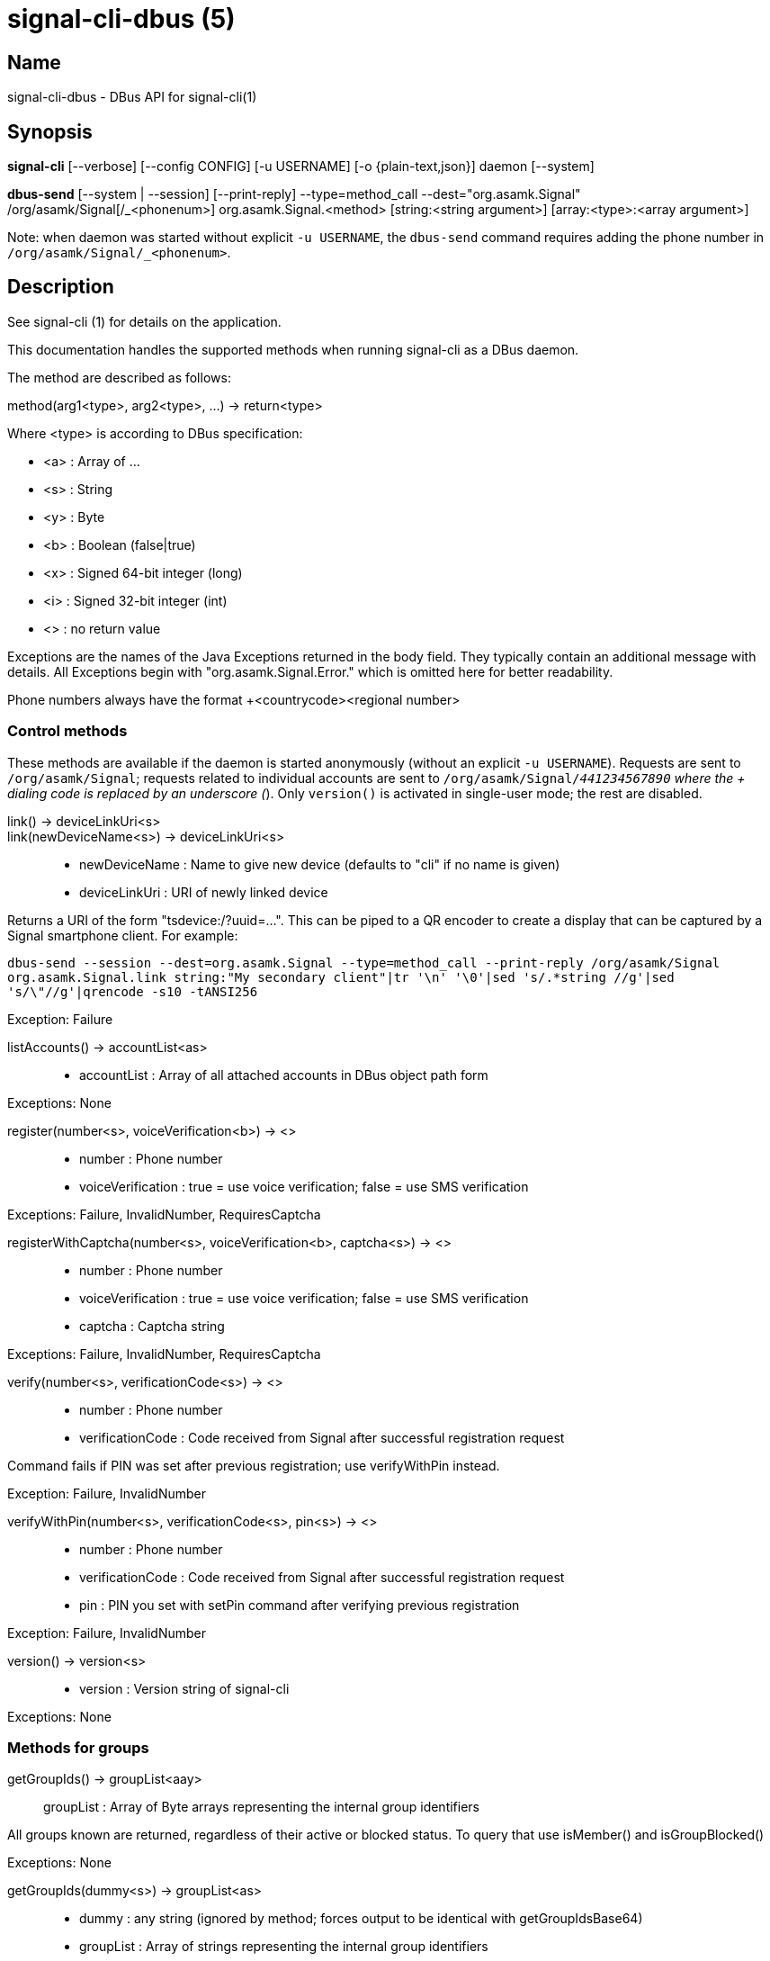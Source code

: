 /////
vim:set ts=4 sw=4 tw=82 noet:
/////
:quotes.~:

= signal-cli-dbus (5)

== Name

signal-cli-dbus - DBus API for signal-cli(1)

== Synopsis

*signal-cli* [--verbose] [--config CONFIG] [-u USERNAME] [-o {plain-text,json}] daemon [--system]

*dbus-send* [--system | --session] [--print-reply] --type=method_call --dest="org.asamk.Signal" /org/asamk/Signal[/_<phonenum>] org.asamk.Signal.<method> [string:<string argument>] [array:<type>:<array argument>]

Note: when daemon was started without explicit `-u USERNAME`, the `dbus-send` command requires adding the phone number in `/org/asamk/Signal/_<phonenum>`.

== Description

See signal-cli (1) for details on the application.

This documentation handles the supported methods when running signal-cli as a DBus daemon.

The method are described as follows:

method(arg1<type>, arg2<type>, ...) -> return<type>

Where <type> is according to DBus specification:

* <a>   : Array of ...
* <s>   : String
* <y>   : Byte
* <b>   : Boolean (false|true)
* <x>   : Signed 64-bit integer (long)
* <i>   : Signed 32-bit integer (int)
* <>    : no return value

Exceptions are the names of the Java Exceptions returned in the body field. They typically contain an additional message with details. All Exceptions begin with "org.asamk.Signal.Error." which is omitted here for better readability.

Phone numbers always have the format +<countrycode><regional number>

=== Control methods
These methods are available if the daemon is started anonymously (without an explicit `-u USERNAME`). 
Requests are sent to `/org/asamk/Signal`; requests related to individual accounts are sent to 
`/org/asamk/Signal/_441234567890` where the + dialing code is replaced by an underscore (_). 
Only `version()` is activated in single-user mode; the rest are disabled.

link() -> deviceLinkUri<s>::
link(newDeviceName<s>) -> deviceLinkUri<s>::
* newDeviceName : Name to give new device (defaults to "cli" if no name is given)
* deviceLinkUri : URI of newly linked device

Returns a URI of the form "tsdevice:/?uuid=...". This can be piped to a QR encoder to create a display that
can be captured by a Signal smartphone client. For example:

`dbus-send --session --dest=org.asamk.Signal --type=method_call --print-reply /org/asamk/Signal org.asamk.Signal.link string:"My secondary client"|tr '\n' '\0'|sed 's/.*string //g'|sed 's/\"//g'|qrencode -s10 -tANSI256`

Exception: Failure

listAccounts() -> accountList<as>::
* accountList : Array of all attached accounts in DBus object path form

Exceptions: None

register(number<s>, voiceVerification<b>) -> <>::
* number            : Phone number
* voiceVerification : true = use voice verification; false = use SMS verification

Exceptions: Failure, InvalidNumber, RequiresCaptcha

registerWithCaptcha(number<s>, voiceVerification<b>, captcha<s>) -> <>::
* number            : Phone number
* voiceVerification : true = use voice verification; false = use SMS verification
* captcha           : Captcha string

Exceptions: Failure, InvalidNumber, RequiresCaptcha

verify(number<s>, verificationCode<s>) -> <>::
* number            : Phone number
* verificationCode  : Code received from Signal after successful registration request

Command fails if PIN was set after previous registration; use verifyWithPin instead.

Exception: Failure, InvalidNumber

verifyWithPin(number<s>, verificationCode<s>, pin<s>) -> <>::
* number            : Phone number
* verificationCode  : Code received from Signal after successful registration request
* pin               : PIN you set with setPin command after verifying previous registration

Exception: Failure, InvalidNumber

version() -> version<s>::
* version : Version string of signal-cli

Exceptions: None

=== Methods for groups

getGroupIds() -> groupList<aay>::
groupList : Array of Byte arrays representing the internal group identifiers

All groups known are returned, regardless of their active or blocked status. To query that use isMember() and isGroupBlocked()

Exceptions: None

getGroupIds(dummy<s>) -> groupList<as>::
* dummy     : any string (ignored by method; forces output to be identical with getGroupIdsBase64)
* groupList : Array of strings representing the internal group identifiers

Exceptions: None

getGroupIdsBase64() -> groupList<as>::
* groupList : Array of strings representing the internal group identifiers

Exceptions: None

getGroupMembers(groupId<ay>) -> members<as>::
getGroupMembers(base64GroupId<s>) -> members<as>::
* members       : String array with the phone numbers of all active members of a group
* groupId       : Byte array representing the internal group identifier
* base64GroupId : String with base64 encoded group identifier

Exceptions: InvalidGroupId, Failure

getGroupName(groupId<ay>) -> groupName<s>::
getGroupName(base64GroupId<s>) -> groupName<s>::
* groupName     : The display name of the group
* groupId       : Byte array representing the internal group identifier
* base64GroupId : String with base64 encoded group identifier

Exceptions: InvalidGroupId, Failure

isGroupBlocked(groupId<ay>) -> state<b>::
isGroupBlocked(base64GroupId<s>) -> state<b>::
* groupId       : Byte array representing the internal group identifier
* base64GroupId : String with base64 encoded group identifier
* state         : false=not blocked, true=blocked

Exceptions: None; for unknown groups false is returned

isMember(groupId<ay>) -> active<b>::
isMember(base64GroupId<s>) -> active<b>::
* groupId       : Byte array representing the internal group identifier
* base64GroupId : String with base64 encoded group identifier
* active        : true=active member; false=not active member

InvalidGroupId, Failure

joinGroup(inviteURI<s>) -> <>::
* inviteURI : String starting with https://signal.group which is generated when you share a group link via Signal App

Exceptions: Failure

quitGroup(groupId<ay>) -> <>::
quitGroup(base64GroupId<s>) -> <>::
* groupId       : Byte array representing the internal group identifier
* base64GroupId : String with base64 encoded group identifier

Note that quitting a group will not remove the group from the getGroupIds command, but set it inactive which can be tested with isMember()

Exceptions: GroupNotFound, Failure

sendGroupMessage(message<s>, attachments<as>, groupId<ay>) -> timestamp<x>::
sendGroupMessage(message<s>, attachments<as>, base64GroupId<s>) -> timestamp<x>::
* message       : Text to send (can be UTF8)
* attachments   : String array of filenames to send as attachments (passed as filename, so need to be readable by the user signal-cli is running under)
* groupId       : Byte array representing the internal group identifier
* base64GroupId : String with base64 encoded group identifier
* timestamp     : Can be used to identify the corresponding signal reply

Exceptions: GroupNotFound, Failure, AttachmentInvalid

sendGroupMessageReaction(emoji<s>, remove<b>, targetAuthor<s>, targetSentTimestamp<x>, groupId<ay>) -> timestamp<x>::
sendGroupMessageReaction(emoji<s>, remove<b>, targetAuthor<s>, targetSentTimestamp<x>, base64GroupId<s>) -> timestamp<x>::
* emoji               : Unicode grapheme cluster of the emoji
* remove              : Boolean, whether a previously sent reaction (emoji) should be removed
* targetAuthor        : String with the phone number of the author of the message to which to react
* targetSentTimestamp : Long representing timestamp of the message to which to react
* groupId             : Byte array with base64 encoded group identifier
* base64GroupId       : String with base64 encoded group identifier
* timestamp           : Long, can be used to identify the corresponding signal reply

Exceptions: Failure, InvalidNumber, GroupNotFound

sendGroupRemoteDeleteMessage(targetSentTimestamp<x>, groupId<ay>) -> timestamp<x>::
sendGroupRemoteDeleteMessage(targetSentTimestamp<x>, base64GroupId<s>) -> timestamp<x>::
* targetSentTimestamp : Long representing timestamp of the message to delete
* groupId             : Byte array with base64 encoded group identifier
* base64GroupId       : String with base64 encoded group identifier
* timestamp           : Long, can be used to identify the corresponding signal reply

Exceptions: Failure, GroupNotFound, InvalidGroupId

setGroupBlocked(groupId<ay>, block<b>) -> <>::
setGroupBlocked(base64GroupId<s>, block<b>) -> <>::
* groupId       : Byte array representing the internal group identifier
* base64GroupId : String with base64 encoded group identifier
* block         : false=remove block, true=blocked

Messages from blocked groups will no longer be forwarded via DBus.

Exceptions: GroupNotFound

updateGroup(groupId<ay>, newName<s>, members<as>, avatar<s>) -> groupId<ay>::
updateGroup(base64GroupId<s>, newName<s>, members<as>, avatar<s>) -> base64GroupId<s>::
* groupId       : Byte array representing the internal group identifier
* base64GroupId : String with base64 encoded group identifier
* newName       : New name of group (empty if unchanged)
* members       : String array of new members to be invited to group
* avatar        : Filename of avatar picture to be set for group (empty if none)

If groupId (or base64GroupId) is empty, creates a group with a random identifier
and returns it. Otherwise, updates group as indicated.

Exceptions: AttachmentInvalid, Failure, InvalidNumber, GroupNotFound

=== Methods for individual(s)

getContactName(number<s>) -> name<s>::
* number  : Phone number
* name    : Contact's name in local storage (from the master device for a linked account, or the one set with setContactName); if not set, contact's profile name is used

Exception: InvalidNumber

getContactNumber(name<s>) -> numbers<as>::
* numbers : String array of phone numbers
* name    : Contact or profile name ("firstname lastname")

Searches contacts and known profiles for a given name and returns the list of all known numbers. May result in e.g. two entries if a contact and profile name is set.

Exception: Failure

isContactBlocked(number<s>) -> state<b>::
* number  : Phone number
* state   : true=blocked, false=not blocked

Exception: InvalidNumber for an incorrectly formatted phone number. For unknown numbers, false is returned, but no exception is raised.

isRegistered(number<s>) -> result<b>::
isRegistered(numbers<as>) -> results<ab>::
* number  : Phone number
* numbers : String array of phone numbers
* result  : true=number is registered, false=number is not registered
* results : Boolean array of results

Exception: InvalidNumber for an incorrectly formatted phone number. For unknown numbers, false is returned, but no exception is raised.

listIdentity(number<s>) -> identities<a(ssss)>::
* number      : Phone number
* identities  : Array of elements, each consisting of four strings: trust_level, date_added, fingerprint, safety_number
** trust_level   : String representation of trust level
** date_added    : String representation of date added
** fingerprint   : String representation of hexadecimal fingerprint
** safety_number : String representation of safety number (10 or 11 space-separated six-digit numbers)

Exception: InvalidNumber

sendEndSessionMessage(recipients<as>) -> <>::
* recipients : Array of phone numbers

Exceptions: Failure, InvalidNumber, UntrustedIdentity

sendMessage(message<s>, attachments<as>, recipient<s>) -> timestamp<x>::
sendMessage(message<s>, attachments<as>, recipients<as>) -> timestamp<x>::
* message     : Text to send (can be UTF8)
* attachments : String array of filenames to send as attachments (passed as filename, so need to be readable by the user signal-cli is running under)
* recipient   : Phone number of a single recipient
* recipients  : Array of phone numbers
* timestamp   : Can be used to identify the corresponding signal reply

Depending on the type of the recipient field this sends a message to one or multiple recipients.

Exceptions: AttachmentInvalid, Failure, InvalidNumber, UntrustedIdentity

sendMessageReaction(emoji<s>, remove<b>, targetAuthor<s>, targetSentTimestamp<x>, recipient<s>) -> timestamp<x>::
sendMessageReaction(emoji<s>, remove<b>, targetAuthor<s>, targetSentTimestamp<x>, recipients<as>) -> timestamp<x>::
* emoji               : Unicode grapheme cluster of the emoji
* remove              : Boolean, whether a previously sent reaction (emoji) should be removed
* targetAuthor        : String with the phone number of the author of the message to which to react
* targetSentTimestamp : Long representing timestamp of the message to which to react
* recipient           : String with the phone number of a single recipient
* recipients          : Array of strings with phone numbers, should there be more recipients
* timestamp           : Long, can be used to identify the corresponding signal reply

Depending on the type of the recipient(s) field this sends a reaction to one or multiple recipients.

Exceptions: Failure, InvalidNumber

sendReadReceipt(recipient<s>, targetSentTimestamp<ax>) -> <>::
* recipient             : Phone number of a single recipient
* targetSentTimestamp   : Array of Longs to identify the corresponding signal messages

Exceptions: Failure, UntrustedIdentity

sendRemoteDeleteMessage(targetSentTimestamp<x>, recipient<s>) -> timestamp<x>::
sendRemoteDeleteMessage(targetSentTimestamp<x>, recipients<as>) -> timestamp<x>::
* targetSentTimestamp : Long representing timestamp of the message to delete
* recipient           : String with the phone number of a single recipient
* recipients          : Array of strings with phone numbers, should there be more recipients
* timestamp           : Long, can be used to identify the corresponding signal reply

Depending on the type of the recipient(s) field this deletes a message with one or multiple recipients.

Exceptions: Failure, InvalidNumber

sendTyping(recipient<s>, stop<b>) -> <>::
* recipient             : Phone number of a single recipient
* targetSentTimestamp   : True, if typing state should be stopped

Exceptions: Failure, GroupNotFound, UntrustedIdentity

setContactBlocked(number<s>, block<b>) -> <>::
* number  : Phone number affected by method
* block   : false=remove block , true=blocked

Messages from blocked numbers will no longer be forwarded via DBus.

Exceptions: InvalidNumber

setContactName(number<s>,name<>) -> <>::
* number  : Phone number
* name    : Name to be set in contacts (in local storage with signal-cli)

Exceptions: InvalidNumber

trust(number<s>, safetyNumber<s>) -> <>::
* number       : Phone number
* safetyNumber : Verify the safety number associated with the phone number.

Exceptions: Failure, InvalidNumber

=== Other methods

listDevices() -> devices<as>::
* devices  : String array of linked devices

Exception: Failure

listNumbers() -> numbers<as>::
* numbers : String array of all known numbers

This is a concatenated list of all defined contacts as well of profiles known (e.g. peer group members or sender of received messages)

Exceptions: None

sendNoteToSelfMessage(message<s>, attachments<as>) -> timestamp<x>::
* message     : Text to send (can be UTF8)
* attachments : String array of filenames to send as attachments (passed as filename, so need to be readable by the user signal-cli is running under)
* timestamp   : Can be used to identify the corresponding signal reply

Exceptions: Failure, AttachmentInvalid

updateAccount(deviceName<s>) -> <>::
* deviceName : New name 

Set a new name for this device (main or linked).

Exception: Failure

updateProfile(newName<s>, about <s>, aboutEmoji <s>, avatar<s>, remove<b>) -> <>::
* newName     : New name for your own profile (empty if unchanged)
* about       : About message for profile (empty if unchanged)
* aboutEmoji  : Emoji for profile (empty if unchanged)
* avatar      : Filename of avatar picture for profile (empty if unchanged)
* remove      : Set to true if the existing avatar picture should be removed

Exceptions: Failure

version() -> version<s>::
* version : Version string of signal-cli

== Signals

SyncMessageReceived (timestamp<x>, sender<s>, destination<s>, groupId<ay>,message<s>, attachments<as>)::

The sync message is received when the user sends a message from a linked device.

ReceiptReceived (timestamp<x>, sender<s>)::
* timestamp : Integer value that can be used to associate this e.g. with a sendMessage()
* sender    : Phone number of the sender

The sync message is received when the user sends a message from a linked device.

MessageReceived(timestamp<x>, sender<s>, groupId<ay>, message<s>, attachments<as>)::
* timestamp   : Integer value that is used by the system to send a ReceiptReceived reply
* sender      : Phone number of the sender
* groupId     : Byte array representing the internal group identifier (empty when private message)
* message     : Message text
* attachments : String array of filenames for the attachments. These files are located in the signal-cli storage and the current user needs to have read access there

This signal is received whenever we get a private message or a message is posted in a group we are an active member

SyncMessageReceivedV2 (timestamp<x>, sender<s>, destination<s>, groupId<ay>, message<s>, mentions<a(sii)>, attachments<a(sssxibiiss)>)::
* timestamp     : Integer value that is used by the system to send a ReceiptReceived reply
* sender        : Phone number of the sender
* destination   : UUID (legacy identifier) of the destination
* groupId       : Byte array representing the internal group identifier (empty when private message)
* message       : Message text
* mentions      : Struct array of mentions: number, position, length
** number       : String phone number
** position     : Integer starting position of mention within message
** length       : Integer length of mention within message
* attachments   : Struct array of attachment metadata.
** contentType  :  String representing the MIME type of the attachment
** fileName     :  String representing file name if given by the Signal servers
** id           :  String representing remote identifier of attachment. This the name used by signal-cli to store the attachment, and the current user needs to have read access
** size         :  Long representing size of attachment in bytes
** keyLength    :  Integer representing key length
** voiceNote    :  boolean representing whether this attachment is a voice note
** width        :  Integer representation of width in pixels (0 if not image)
** height       :  Integer representation of height in pixels (0 if not image)
** caption      :  String representing photo caption
** blurHash     :  String representing blur hash

The sync message is received when the user sends a message from a linked device.

MessageReceivedV2(timestamp<x>, sender<s>, groupId<ay>, message<s>, mentions<a(sii)>, attachments<a(sssxibiiss)>)::
* timestamp     : Integer value that is used by the system to send a ReceiptReceived reply
* sender        : Phone number of the sender
* groupId       : Byte array representing the internal group identifier (empty when private message)
* message       : Message text
* mentions      : Struct array of mentions: number, position, length
** number       : String phone number
** position     : Integer starting position of mention within message
** length       : Integer length of mention within message
* attachments   : Struct array of attachment metadata.
** contentType  :  String representing the MIME type of the attachment
** fileName     :  String representing file name if given by the Signal servers
** id           :  String representing remote identifier of attachment. This the name used by signal-cli to store the attachment, and the current user needs to have read access
** size         :  Long representing size of attachment in bytes
** keyLength    :  Integer representing key length
** voiceNote    :  boolean representing whether this attachment is a voice note
** width        :  Integer representation of width in pixels (0 if not image)
** height       :  Integer representation of height in pixels (0 if not image)
** caption      :  String representing photo caption
** blurHash     :  String representing blur hash

This signal is received whenever we get a private message or a message is posted in a group we are an active member

ReceiptReceived (timestamp<x>, sender<s>)::
* timestamp : Integer value that can be used to associate this e.g. with a sendMessage()
* sender    : Phone number of the sender

This signal is sent by each recipient (e.g. each group member) after the message was successfully delivered to the device

== Examples

Send a text message (without attachment) to a contact::
dbus-send --print-reply --type=method_call --dest="org.asamk.Signal" /org/asamk/Signal org.asamk.Signal.sendMessage string:"Message text goes here" array:string: string:+123456789

Send a group message::
dbus-send --session --print-reply --type=method_call --dest=org.asamk.Signal /org/asamk/Signal org.asamk.Signal.sendGroupMessage  string:'The message goes here'  array:string:'/path/to/attachment1','/path/to/attachment2'  array:byte:139,22,72,247,116,32,170,104,205,164,207,21,248,77,185

Print the group name corresponding to a groupId; the daemon runs on system bus, and was started without an explicit `-u USERNAME`::
dbus-send --system --print-reply --type=method_call --dest='org.asamk.Signal' /org/asamk/Signal/_1234567890 org.asamk.Signal.getGroupName array:byte:139,22,72,247,116,32,170,104,205,164,207,21,248,77,185

== Authors

Maintained by AsamK <asamk@gmx.de>, who is assisted by other open source contributors.
For more information about signal-cli development, see
<https://github.com/AsamK/signal-cli>.
